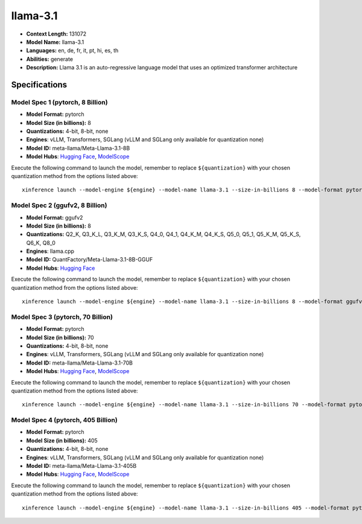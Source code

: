 .. _models_llm_llama-3.1:

========================================
llama-3.1
========================================

- **Context Length:** 131072
- **Model Name:** llama-3.1
- **Languages:** en, de, fr, it, pt, hi, es, th
- **Abilities:** generate
- **Description:** Llama 3.1 is an auto-regressive language model that uses an optimized transformer architecture

Specifications
^^^^^^^^^^^^^^


Model Spec 1 (pytorch, 8 Billion)
++++++++++++++++++++++++++++++++++++++++

- **Model Format:** pytorch
- **Model Size (in billions):** 8
- **Quantizations:** 4-bit, 8-bit, none
- **Engines**: vLLM, Transformers, SGLang (vLLM and SGLang only available for quantization none)
- **Model ID:** meta-llama/Meta-Llama-3.1-8B
- **Model Hubs**:  `Hugging Face <https://huggingface.co/meta-llama/Meta-Llama-3.1-8B>`__, `ModelScope <https://modelscope.cn/models/LLM-Research/Meta-Llama-3.1-8B>`__

Execute the following command to launch the model, remember to replace ``${quantization}`` with your
chosen quantization method from the options listed above::

   xinference launch --model-engine ${engine} --model-name llama-3.1 --size-in-billions 8 --model-format pytorch --quantization ${quantization}


Model Spec 2 (ggufv2, 8 Billion)
++++++++++++++++++++++++++++++++++++++++

- **Model Format:** ggufv2
- **Model Size (in billions):** 8
- **Quantizations:** Q2_K, Q3_K_L, Q3_K_M, Q3_K_S, Q4_0, Q4_1, Q4_K_M, Q4_K_S, Q5_0, Q5_1, Q5_K_M, Q5_K_S, Q6_K, Q8_0
- **Engines**: llama.cpp
- **Model ID:** QuantFactory/Meta-Llama-3.1-8B-GGUF
- **Model Hubs**:  `Hugging Face <https://huggingface.co/QuantFactory/Meta-Llama-3.1-8B-GGUF>`__

Execute the following command to launch the model, remember to replace ``${quantization}`` with your
chosen quantization method from the options listed above::

   xinference launch --model-engine ${engine} --model-name llama-3.1 --size-in-billions 8 --model-format ggufv2 --quantization ${quantization}


Model Spec 3 (pytorch, 70 Billion)
++++++++++++++++++++++++++++++++++++++++

- **Model Format:** pytorch
- **Model Size (in billions):** 70
- **Quantizations:** 4-bit, 8-bit, none
- **Engines**: vLLM, Transformers, SGLang (vLLM and SGLang only available for quantization none)
- **Model ID:** meta-llama/Meta-Llama-3.1-70B
- **Model Hubs**:  `Hugging Face <https://huggingface.co/meta-llama/Meta-Llama-3.1-70B>`__, `ModelScope <https://modelscope.cn/models/LLM-Research/Meta-Llama-3.1-70B>`__

Execute the following command to launch the model, remember to replace ``${quantization}`` with your
chosen quantization method from the options listed above::

   xinference launch --model-engine ${engine} --model-name llama-3.1 --size-in-billions 70 --model-format pytorch --quantization ${quantization}


Model Spec 4 (pytorch, 405 Billion)
++++++++++++++++++++++++++++++++++++++++

- **Model Format:** pytorch
- **Model Size (in billions):** 405
- **Quantizations:** 4-bit, 8-bit, none
- **Engines**: vLLM, Transformers, SGLang (vLLM and SGLang only available for quantization none)
- **Model ID:** meta-llama/Meta-Llama-3.1-405B
- **Model Hubs**:  `Hugging Face <https://huggingface.co/meta-llama/Meta-Llama-3.1-405B>`__, `ModelScope <https://modelscope.cn/models/LLM-Research/Meta-Llama-3.1-405B>`__

Execute the following command to launch the model, remember to replace ``${quantization}`` with your
chosen quantization method from the options listed above::

   xinference launch --model-engine ${engine} --model-name llama-3.1 --size-in-billions 405 --model-format pytorch --quantization ${quantization}

